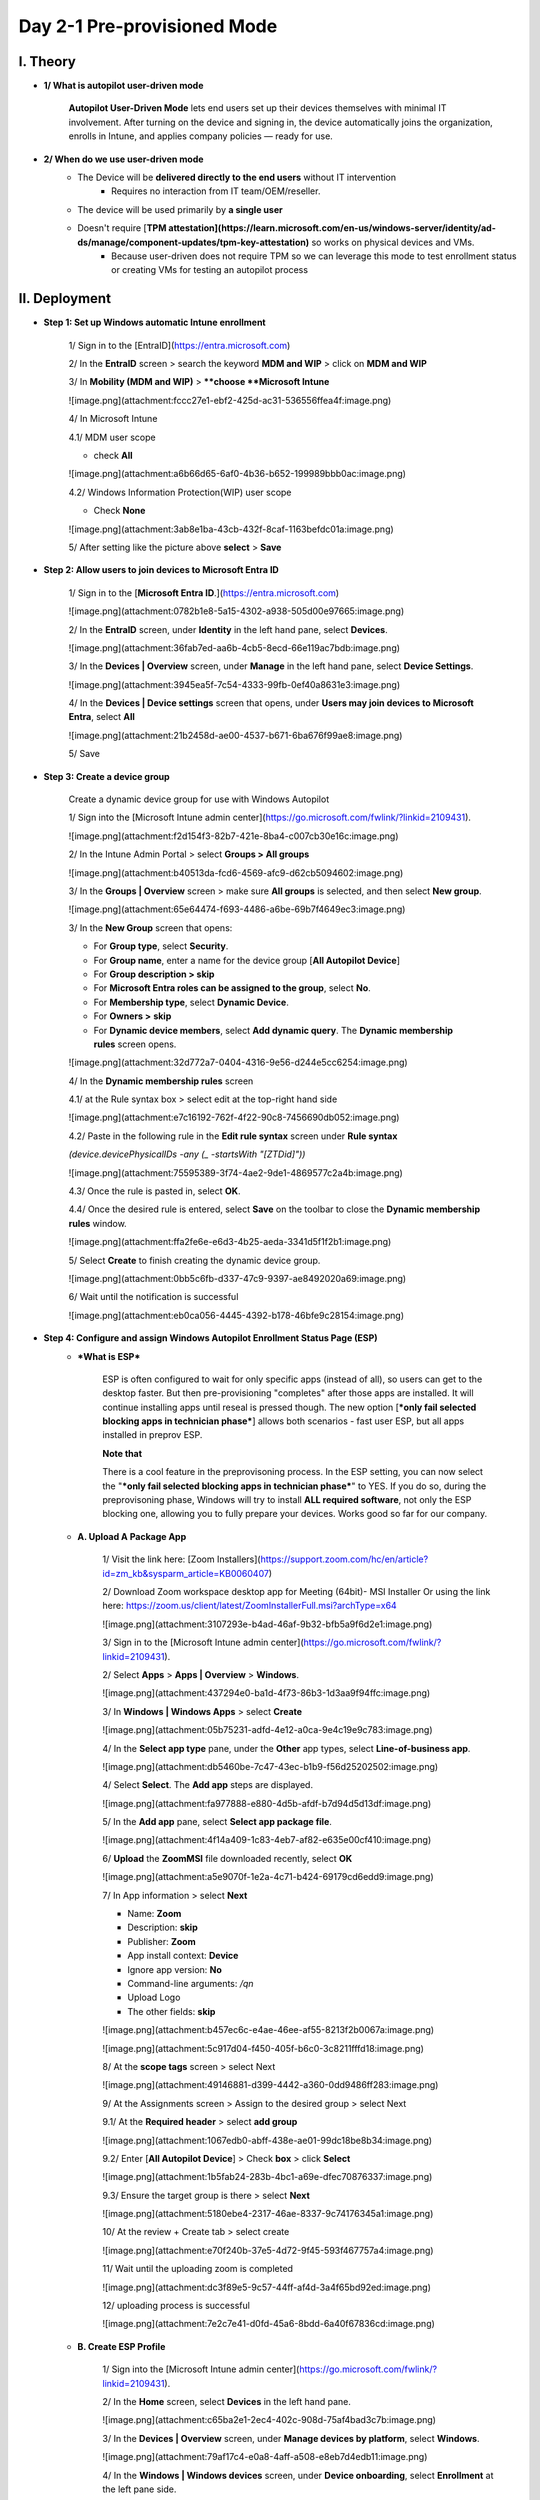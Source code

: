 Day 2-1 Pre-provisioned Mode
===================
I. Theory
---------

- **1/ What is autopilot user-driven mode**
    
    **Autopilot User-Driven Mode** lets end users set up their devices themselves with minimal IT involvement. After turning on the device and signing in, the device automatically joins the organization, enrolls in Intune, and applies company policies — ready for use.
    
- **2/ When do we use user-driven mode**
    - The Device will be **delivered directly to the end users** without IT intervention
        - Requires no interaction from IT team/OEM/reseller.
    - The device will be used primarily by **a single user**
    - Doesn't require [**TPM attestation](https://learn.microsoft.com/en-us/windows-server/identity/ad-ds/manage/component-updates/tpm-key-attestation)** so works on physical devices and VMs.
        - Because user-driven does not require TPM so we can leverage this mode to test enrollment status or creating VMs for testing an autopilot process

II. Deployment
----------------

- **Step 1: Set up Windows automatic Intune enrollment**
    
    1/ Sign in to the [EntraID](https://entra.microsoft.com)
    
    .. image:: imgs/step1.png
        :alt: Demo Image
        :width: 600px
        :align: center
    
    2/ In the **EntraID** screen > search the keyword **MDM and WIP** > click on **MDM and WIP**
    
    .. image:: imgs/step1.png
        :width: 400
        :alt: Alternative text
        :align: center
    
    3/ In **Mobility (MDM and WIP)** > ****choose **Microsoft Intune**
    
    ![image.png](attachment:fccc27e1-ebf2-425d-ac31-536556ffea4f:image.png)
    
    4/ In Microsoft Intune
    
    4.1/ MDM user scope
    
    - check **All**
    
    ![image.png](attachment:a6b66d65-6af0-4b36-b652-199989bbb0ac:image.png)
    
    4.2/ Windows Information Protection(WIP) user scope
    
    - Check **None**
    
    ![image.png](attachment:3ab8e1ba-43cb-432f-8caf-1163befdc01a:image.png)
    
    5/ After setting like the picture above **select** > **Save**
    
- **Step 2: Allow users to join devices to Microsoft Entra ID**
    
    1/ Sign in to the [**Microsoft Entra ID**.](https://entra.microsoft.com)
    
    ![image.png](attachment:0782b1e8-5a15-4302-a938-505d00e97665:image.png)
    
    2/ In the **EntraID** screen, under **Identity** in the left hand pane, select **Devices**.
    
    ![image.png](attachment:36fab7ed-aa6b-4cb5-8ecd-66e119ac7bdb:image.png)
    
    3/ In the **Devices | Overview** screen, under **Manage** in the left hand pane, select **Device Settings**. 
    
    ![image.png](attachment:3945ea5f-7c54-4333-99fb-0ef40a8631e3:image.png)
    
    4/ In the **Devices | Device settings** screen that opens, under **Users may join devices to Microsoft Entra**, select **All**
    
    ![image.png](attachment:21b2458d-ae00-4537-b671-6ba676f99ae8:image.png)
    
    5/ Save
    
- **Step 3: Create a device group**
    
    Create a dynamic device group for use with Windows Autopilot
    
    1/ Sign into the [Microsoft Intune admin center](https://go.microsoft.com/fwlink/?linkid=2109431).
    
    ![image.png](attachment:f2d154f3-82b7-421e-8ba4-c007cb30e16c:image.png)
    
    2/ In the Intune Admin Portal > select **Groups > All groups**
    
    ![image.png](attachment:b40513da-fcd6-4569-afc9-d62cb5094602:image.png)
    
    3/ In the **Groups | Overview** screen > make sure **All groups** is selected, and then select **New group**. 
    
    ![image.png](attachment:65e64474-f693-4486-a6be-69b7f4649ec3:image.png)
    
    3/ In the **New Group** screen that opens:
    
    - For **Group type**, select **Security**.
    - For **Group name**, enter a name for the device group [**All Autopilot Device**]
    - For **Group description > skip**
    - For **Microsoft Entra roles can be assigned to the group**, select **No**.
    - For **Membership type**, select **Dynamic Device**.
    - For **Owners >** **skip**
    - For **Dynamic device members**, select **Add dynamic query**. The **Dynamic membership rules** screen opens.
    
    ![image.png](attachment:32d772a7-0404-4316-9e56-d244e5cc6254:image.png)
    
    4/ In the **Dynamic membership rules** screen
    
    4.1/ at the Rule syntax box > select edit at the top-right hand side
    
    ![image.png](attachment:e7c16192-762f-4f22-90c8-7456690db052:image.png)
    
    4.2/ Paste in the following rule in the **Edit rule syntax** screen under **Rule syntax**
    
    `(device.devicePhysicalIDs -any (_ -startsWith "[ZTDid]"))`
    
    ![image.png](attachment:75595389-3f74-4ae2-9de1-4869577c2a4b:image.png)
    
    4.3/ Once the rule is pasted in, select **OK**.
    
    4.4/ Once the desired rule is entered, select **Save** on the toolbar to close the **Dynamic membership rules** window.
    
    ![image.png](attachment:ffa2fe6e-e6d3-4b25-aeda-3341d5f1f2b1:image.png)
    
    5/ Select **Create** to finish creating the dynamic device group.
    
    ![image.png](attachment:0bb5c6fb-d337-47c9-9397-ae8492020a69:image.png)
    
    6/ Wait until the notification is successful
    
    ![image.png](attachment:eb0ca056-4445-4392-b178-46bfe9c28154:image.png)
    
- **Step 4: Configure and assign Windows Autopilot Enrollment Status Page (ESP)**
    - ***What is ESP***
        
        ESP is often configured to wait for only specific apps (instead of all), so users can get to the desktop faster. But then pre-provisioning "completes" after those apps are installed. It will continue installing apps until reseal is pressed though. The new option [***only fail selected blocking apps in technician phase***] allows both scenarios - fast user ESP, but all apps installed in preprov ESP. 
        
        **Note that**
        
        There is a cool feature in the preprovisoning process. In the ESP setting, you can now select the "***only fail selected blocking apps in technician phase***" to YES. If you do so, during the preprovisoning phase, Windows will try to install **ALL required software**, not only the ESP blocking one, allowing you to fully prepare your devices. Works good so far for our company. 
        
    - **A. Upload A Package App**
        
        1/ Visit the link here: [Zoom Installers](https://support.zoom.com/hc/en/article?id=zm_kb&sysparm_article=KB0060407)
        
        2/ Download Zoom workspace desktop app for Meeting (64bit)- MSI Installer
        Or using the link here: https://zoom.us/client/latest/ZoomInstallerFull.msi?archType=x64
        
        ![image.png](attachment:3107293e-b4ad-46af-9b32-bfb5a9f6d2e1:image.png)
        
        3/ Sign in to the [Microsoft Intune admin center](https://go.microsoft.com/fwlink/?linkid=2109431).
        
        2/ Select **Apps** > **Apps | Overview** > **Windows**.
        
        ![image.png](attachment:437294e0-ba1d-4f73-86b3-1d3aa9f94ffc:image.png)
        
        3/ In **Windows | Windows Apps** > select **Create**
        
        ![image.png](attachment:05b75231-adfd-4e12-a0ca-9e4c19e9c783:image.png)
        
        4/ In the **Select app type** pane, under the **Other** app types, select **Line-of-business app**. 
        
        ![image.png](attachment:db5460be-7c47-43ec-b1b9-f56d25202502:image.png)
        
        4/ Select **Select**. The **Add app** steps are displayed.
        
        ![image.png](attachment:fa977888-e880-4d5b-afdf-b7d94d5d13df:image.png)
        
        5/ In the **Add app** pane, select **Select app package file**.
        
        ![image.png](attachment:4f14a409-1c83-4eb7-af82-e635e00cf410:image.png)
        
        6/ **Upload** the **ZoomMSI** file downloaded recently, select **OK**
        
        ![image.png](attachment:a5e9070f-1e2a-4c71-b424-69179cd6edd9:image.png)
        
        7/ In App information > select **Next**
        
        - Name: **Zoom**
        - Description: **skip**
        - Publisher: **Zoom**
        - App install context: **Device**
        - Ignore app version: **No**
        - Command-line arguments: `/qn`
        - Upload Logo
        - The other fields: **skip**
        
        ![image.png](attachment:b457ec6c-e4ae-46ee-af55-8213f2b0067a:image.png)
        
        ![image.png](attachment:5c917d04-f450-405f-b6c0-3c8211fffd18:image.png)
        
        8/ At the **scope tags** screen > select Next
        
        ![image.png](attachment:49146881-d399-4442-a360-0dd9486ff283:image.png)
        
        9/ At the Assignments screen > Assign to the desired group > select Next
        
        9.1/ At the **Required header** > select **add group**
        
        ![image.png](attachment:1067edb0-abff-438e-ae01-99dc18be8b34:image.png)
        
        9.2/ Enter [**All Autopilot Device**] > Check **box** > click **Select**
        
        ![image.png](attachment:1b5fab24-283b-4bc1-a69e-dfec70876337:image.png)
        
        9.3/ Ensure the target group is there > select **Next**
        
        ![image.png](attachment:5180ebe4-2317-46ae-8337-9c74176345a1:image.png)
        
        10/ At the review + Create tab > select create
        
        ![image.png](attachment:e70f240b-37e5-4d72-9f45-593f467757a4:image.png)
        
        11/ Wait until the uploading zoom is completed
        
        ![image.png](attachment:dc3f89e5-9c57-44ff-af4d-3a4f65bd92ed:image.png)
        
        12/ uploading process is successful
        
        ![image.png](attachment:7e2c7e41-d0fd-45a6-8bdd-6a40f67836cd:image.png)
        
    - **B. Create ESP Profile**
        
        1/ Sign into the [Microsoft Intune admin center](https://go.microsoft.com/fwlink/?linkid=2109431).
        
        2/ In the **Home** screen, select **Devices** in the left hand pane.
        
        ![image.png](attachment:c65ba2e1-2ec4-402c-908d-75af4bad3c7b:image.png)
        
        3/ In the **Devices | Overview** screen, under **Manage devices by platform**, select **Windows**.
        
        ![image.png](attachment:79af17c4-e0a8-4aff-a508-e8eb7d4edb11:image.png)
        
        4/ In the **Windows | Windows devices** screen, under **Device onboarding**, select **Enrollment** at the left pane side.
        
        ![image.png](attachment:58af8fdb-6151-45a0-859b-741992291580:image.png)
        
        5/ In the **Windows | Windows enrollment** screen, under **Windows Autopilot**, select **Enrollment Status Page**.
        
        ![image.png](attachment:0f955410-893a-4c87-bfab-98ffa4898b8b:image.png)
        
        6/ In the **Enrollment Status Page** screen that opens, select **Create**.
        
        ![image.png](attachment:3d56c87e-bc71-4974-9f56-aeb576b699e8:image.png)
        
        7/ The **Create profile** screen opens. In the **Basics** page:
        
        - Next to **Name**, enter [ESP - Autopilot User-Driven Mode]
        - Next to **Description**, **skip**
        - Select **Next**.
        
        ![image.png](attachment:569610d4-9dec-4436-bea6-e55a50d14313:image.png)
        
        8/ In the **Settings** page, toggle the option **Show app and profile configuration progress** to **Yes**.
        
        ![image.png](attachment:4d5b9d19-24ce-479f-856b-ccb18ed8b8a1:image.png)
        
        8.1/ After toggling the setting to Yes > configure these settings following
        
        - Show an error when installation takes longer than specified number of minutes: **60**
        - Show custom message when time limit or error occurs: **Yes**
        - in the box message: *[Installation exceeded the time limitation set by your organization. Please try again or contact your IT support person for help]*
            
            ![image.png](attachment:df4ed820-5801-4e5d-af83-422b59ed18ad:image.png)
            
        
        8.2/ After entering the message > turn on these settings below
        
        - Turn on log collection and diagnostics page for end users: **Yes**
        - Only show page to devices provisioned by out-of-box experience (OOBE): **Yes**
        - Block device use until all apps and profiles are installed: **Yes**
        - Allow users to reset device if installation error occurs: **Yes**
        - Block device use until required apps are installed if they are assigned to the user/device: Selected
            
            ![image.png](attachment:133ae393-576c-4c88-8563-2b4197a48c29:image.png)
            
        
        8.2/ After choosing [**selected**] mode > click on **+select apps**
        
        ![image.png](attachment:d274d1da-94b5-4e73-836f-17ea2208e99f:image.png)
        
        8.3/ At the **Select apps** > search **Zoom** > Click on Zoom and **select**
        
        ![image.png](attachment:fd3072ac-dcaf-499b-8341-3dff3dab92ac:image.png)
        
        8.3/ Ensure **Zoom** is listed in the **Blocking apps** list > select **Next**
        
        ![image.png](attachment:c4056650-ac11-4a3b-b72e-9ee7d37f6508:image.png)
        
        8.4/ After adding Zoom, at [Only fail selected blocking apps in technician phase] > Select **No >** then select **Next**
        
        ![image.png](attachment:185d25b0-374b-40cc-b515-82efc509d174:image.png)
        
        9/ at **Assignment** tab > click **add groups**
        
        ![image.png](attachment:d4f14b29-5567-4388-ab05-233a3ed81129:image.png)
        
        9.1/ At the select groups to include
        
        - Search [**All autopilot device**]
        - **Check** **box** and click **Select**
        
        ![image.png](attachment:70779a6f-7b42-4ddc-8435-d6dceb8da1c9:image.png)
        
        10/ Ensure the target group is listed in the list > select **Next**
        
        ![image.png](attachment:3e390332-1a83-4663-ab04-bb93c808e9d4:image.png)
        
        11/ At the scope tags > select **Next**
        
        ![image.png](attachment:bccf63c0-0a81-4368-889f-8ac0ad4b5b5b:image.png)
        
        12/ At the **Review and create** tab > select **Create**
        
        ![image.png](attachment:5d438b72-e042-4f49-9c54-c25e040cc0d0:image.png)
        
        13/ Waiting until the notifications shows **[profile successfully created /assigned]**
        
        ![image.png](attachment:0c722068-0e19-4f6b-8493-dd59a7acf4d3:image.png)
        
- **Step 5: Create and assign Windows Autopilot profile**
    1. Sign into the [Microsoft Intune admin center](https://go.microsoft.com/fwlink/?linkid=2109431).
    2. In the **Home** screen, select **Devices** in the left hand pane.
        
        ![image.png](attachment:54c193b7-b4f9-440d-881f-ebf03bb5c355:image.png)
        
    3. In the **Devices | Overview** screen, under **By platform**, select **Windows**.
        
        ![image.png](attachment:8a3287bf-f790-47af-91de-49a91d3ca5de:image.png)
        
    4. In the **Windows | Windows devices** screen, under **Device onboarding**, select **Enrollment**.
        
        ![image.png](attachment:479b7805-c4ee-4a28-b554-75b3a374716f:image.png)
        
    5. In the **Windows | Windows enrollment** screen, under **Windows Autopilot**, select **Deployment Profiles**.
        
        ![image.png](attachment:0192dac5-4d36-4e09-aa58-cc4b0125bb11:image.png)
        
    6. In the **Windows Autopilot deployment profiles** screen, select the **Create Profile** drop down menu and then select **Windows PC**.
        
        ![image.png](attachment:027e7579-ec31-4e53-abfa-527983361e5f:image.png)
        
    7. The **Create profile** screen opens. In the **Basics** page:
        1. Next to **Name: [DeployProfile** - Autopilot User-Driven Mode**]**
        2. Next to **Description**
        3. **Next**.
        
        ![image.png](attachment:5d20a804-6118-4f0d-b578-b19628b502bb:image.png)
        
    
    8.1. In the **Out-of-box experience (OOBE)** page:
    
    - For **Deployment mode**, select **User-driven**.
    - For **Join to Microsoft Entra ID as**, select **Microsoft Entra joined**.
    - For **Microsoft Software License Terms**, select **Hide**
    - For **Privacy settings**, select **Hide**
        
        ![image.png](attachment:2385d8d5-238c-44a6-aff3-27874364362c:image.png)
        
    
    8.2. In the **Out-of-box experience (OOBE)** page:
    
    - For **Hide change account options**, select **Hide**.
    - For **User account type**, select **Administrator**.
    - For **Allow pre-provisioned deployment**, select **No**.
    - For **Language (Region): Skip**
    - For **Automatically configure keyboard:  No**
    - For **Apply device name template: UserDr-%SERIAL%**
    - Next
        
        ![image.png](attachment:5f70bdf6-214e-408d-a8a8-c48ba11651ed:image.png)
        
    1. In the **Scope Tags** tab > **Next**
        
        ![image.png](attachment:ec1f96d1-ff7b-458a-8bd8-11e6a2b216f8:image.png)
        
    2. In the **Assignments** tab 
        - Under **Included groups**, select **Add groups**.
        
        ![image.png](attachment:6ef7392f-c499-4a1f-b9d4-53c8f86f329e:image.png)
        
        - select the group that created in the **Step 3 [All Autopilot Device]**
        
        ![image.png](attachment:a9c2ac5a-a894-43c4-9e83-d043a11b7535:image.png)
        
        - Next
    3. In the **Assignments** > **Create**
        
        ![image.png](attachment:b0691435-6f1c-49f9-b7f2-1d1aa474aa63:image.png)
        
    4. Wait until the notification is successful 
        
        ![image.png](attachment:0613e95d-7751-434e-9f07-8728fe289b49:image.png)
        

III.  Admin Workflow
-----------------------

Before a device can use Windows Autopilot, the device must be registered as a Windows Autopilot device.

Registering a device as a Windows Autopilot device makes the Windows Autopilot service available to the device.

Note that

- a device isn't currently enrolled Intune
- a device registered in Windows Autopilot doesn't mean the device is enrolled in Intune.
- **Step 1: Register devices as Windows Autopilot devices**
    
    https://learn.microsoft.com/en-us/autopilot/troubleshooting-faq#why-is-the-join-type-for-a-device-showing-as--microsoft-entra-registered--instead-of--microsoft-entra-joined--
    
- **Step 2: Verify device has a Windows Autopilot profile assigned to it**

IV. User Workflow
--------------------

Registering a device as a Windows Autopilot device doesn't mean that the device has used the Windows Autopilot service. It just makes the Windows Autopilot service available to the device.

- **Step 1: [Deploy the device](https://learn.microsoft.com/en-us/autopilot/tutorial/user-driven/azure-ad-join-deploy-device)**